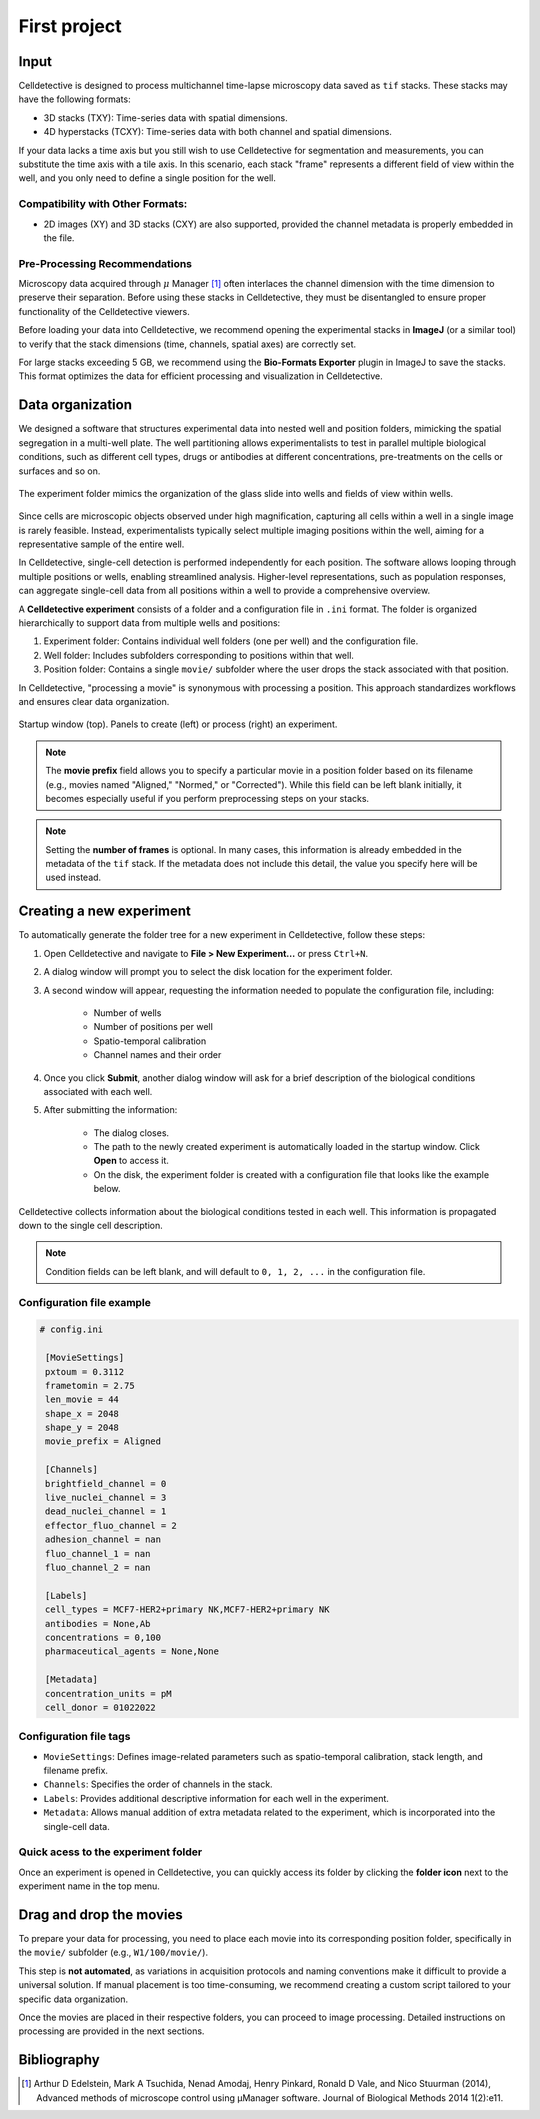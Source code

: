 First project
=============

.. _first_experiment:

Input
-----

Celldetective is designed to process multichannel time-lapse microscopy data saved as ``tif`` stacks. These stacks may have the following formats:

- 3D stacks (TXY): Time-series data with spatial dimensions.
- 4D hyperstacks (TCXY): Time-series data with both channel and spatial dimensions.

If your data lacks a time axis but you still wish to use Celldetective for segmentation and measurements, you can substitute the time axis with a tile axis. In this scenario, each stack "frame" represents a different field of view within the well, and you only need to define a single position for the well.

Compatibility with Other Formats:
~~~~~~~~~~~~~~~~~~~~~~~~~~~~~~~~~

- 2D images (XY) and 3D stacks (CXY) are also supported, provided the channel metadata is properly embedded in the file.


Pre-Processing Recommendations
~~~~~~~~~~~~~~~~~~~~~~~~~~~~~~

Microscopy data acquired through :math:`\mu` Manager [#]_ often interlaces the channel dimension with the time dimension to preserve their separation. Before using these stacks in Celldetective, they must be disentangled to ensure proper functionality of the Celldetective viewers.

Before loading your data into Celldetective, we recommend opening the experimental stacks in **ImageJ** (or a similar tool) to verify that the stack dimensions (time, channels, spatial axes) are correctly set.

For large stacks exceeding 5 GB, we recommend using the **Bio-Formats Exporter** plugin in ImageJ to save the stacks. This format optimizes the data for efficient processing and visualization in Celldetective.


Data organization
-----------------

We designed a software that structures experimental data into nested well and position folders, mimicking the spatial segregation in a multi-well plate. The well partitioning allows experimentalists to test in parallel multiple biological conditions, such as different cell types, drugs or antibodies at different concentrations, pre-treatments on the cells or surfaces and so on. 


.. figure:: _static/glass-slide.png
    :align: center
    :alt: exp_folder_mimics_glass_slide
    
    The experiment folder mimics the organization of the glass slide into wells and fields of view within wells.


Since cells are microscopic objects observed under high magnification, capturing all cells within a well in a single image is rarely feasible. Instead, experimentalists typically select multiple imaging positions within the well, aiming for a representative sample of the entire well.

In Celldetective, single-cell detection is performed independently for each position. The software allows looping through multiple positions or wells, enabling streamlined analysis. Higher-level representations, such as population responses, can aggregate single-cell data from all positions within a well to provide a comprehensive overview.

A **Celldetective experiment** consists of a folder and a configuration file in ``.ini`` format. The folder is organized hierarchically to support data from multiple wells and positions:

#. Experiment folder: Contains individual well folders (one per well) and the configuration file.
#. Well folder: Includes subfolders corresponding to positions within that well.
#. Position folder: Contains a single ``movie/`` subfolder where the user drops the stack associated with that position.

In Celldetective, "processing a movie" is synonymous with processing a position. This approach standardizes workflows and ensures clear data organization.

.. figure:: _static/maingui.png
    :align: center
    :alt: exp_folder_mimics_glass_slide
    
    Startup window (top). Panels to create (left) or process (right) an experiment.


.. note::

    The **movie prefix** field allows you to specify a particular movie in a position folder based on its filename (e.g., movies named "Aligned," "Normed," or "Corrected"). While this field can be left blank initially, it becomes especially useful if you perform preprocessing steps on your stacks.


.. note::

    Setting the **number of frames** is optional. In many cases, this information is already embedded in the metadata of the ``tif`` stack. If the metadata does not include this detail, the value you specify here will be used instead.


Creating a new experiment
-------------------------

To automatically generate the folder tree for a new experiment in Celldetective, follow these steps:

#. Open Celldetective and navigate to **File > New Experiment...** or press ``Ctrl+N``.

#. A dialog window will prompt you to select the disk location for the experiment folder.

#. A second window will appear, requesting the information needed to populate the configuration file, including:

    - Number of wells

    - Number of positions per well

    - Spatio-temporal calibration

    - Channel names and their order

#. Once you click **Submit**, another dialog window will ask for a brief description of the biological conditions associated with each well.

#. After submitting the information:

    - The dialog closes.

    - The path to the newly created experiment is automatically loaded in the startup window. Click **Open** to access it.

    - On the disk, the experiment folder is created with a configuration file that looks like the example below.

.. figure:: _static/bio-cond-new-exp.png
    :align: center
    :alt: bio_conditions_new_exp
    
    Celldetective collects information about the biological conditions tested in each well. This information is propagated down to the single cell description.

.. note::

    Condition fields can be left blank, and will default to ``0, 1, 2, ...`` in the configuration file.


Configuration file example
~~~~~~~~~~~~~~~~~~~~~~~~~~

.. code-block:: ini

   # config.ini
   
    [MovieSettings]
    pxtoum = 0.3112
    frametomin = 2.75
    len_movie = 44
    shape_x = 2048
    shape_y = 2048
    movie_prefix = Aligned

    [Channels]
    brightfield_channel = 0
    live_nuclei_channel = 3
    dead_nuclei_channel = 1
    effector_fluo_channel = 2
    adhesion_channel = nan
    fluo_channel_1 = nan
    fluo_channel_2 = nan

    [Labels]
    cell_types = MCF7-HER2+primary NK,MCF7-HER2+primary NK
    antibodies = None,Ab
    concentrations = 0,100
    pharmaceutical_agents = None,None

    [Metadata]
    concentration_units = pM
    cell_donor = 01022022


Configuration file tags
~~~~~~~~~~~~~~~~~~~~~~~

- ``MovieSettings``: Defines image-related parameters such as spatio-temporal calibration, stack length, and filename prefix.
- ``Channels``: Specifies the order of channels in the stack.
- ``Labels``: Provides additional descriptive information for each well in the experiment.
- ``Metadata``: Allows manual addition of extra metadata related to the experiment, which is incorporated into the single-cell data.

Quick acess to the experiment folder
~~~~~~~~~~~~~~~~~~~~~~~~~~~~~~~~~~~~

Once an experiment is opened in Celldetective, you can quickly access its folder by clicking the **folder icon** next to the experiment name in the top menu.


Drag and drop the movies
------------------------

To prepare your data for processing, you need to place each movie into its corresponding position folder, specifically in the ``movie/`` subfolder (e.g., ``W1/100/movie/``).

This step is **not automated**, as variations in acquisition protocols and naming conventions make it difficult to provide a universal solution. If manual placement is too time-consuming, we recommend creating a custom script tailored to your specific data organization.

Once the movies are placed in their respective folders, you can proceed to image processing. Detailed instructions on processing are provided in the next sections.


Bibliography
------------

.. [#] Arthur D Edelstein, Mark A Tsuchida, Nenad Amodaj, Henry Pinkard, Ronald D Vale, and Nico Stuurman (2014), Advanced methods of microscope control using μManager software. Journal of Biological Methods 2014 1(2):e11.
